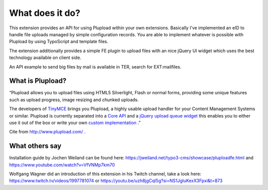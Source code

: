 ﻿.. ==================================================
.. FOR YOUR INFORMATION
.. --------------------------------------------------
.. -*- coding: utf-8 -*- with BOM.

.. ==================================================
.. DEFINE SOME TEXTROLES
.. --------------------------------------------------
.. role::   underline
.. role::   typoscript(code)
.. role::   ts(typoscript)
   :class:  typoscript
.. role::   php(code)


What does it do?
^^^^^^^^^^^^^^^^

This extension provides an API for using Plupload within your own
extensions. Basically I've implemented an eID to handle file uploads
managed by simple configuration records. You are able to implement
whatever is possible with Plupload by using TypoScript and template
files.

The extension additionally provides a simple FE plugin to upload files
with an nice jQuery UI widget which uses the best technology available
on client side.

An API example to send big files by mail is available in TER, search
for EXT:mailfiles.


What is Plupload?
"""""""""""""""""

“Plupload allows you to upload files using HTML5 Silverlight, Flash or
normal forms, providing some unique features such as upload progress,
image resizing and chunked uploads.

The developers of `TinyMCE <http://tinymce.moxiecode.com/>`_ brings
you Plupload, a highly usable upload handler for your Content
Management Systems or similar. Plupload is currently separated into a
`Core API <http://www.plupload.com/plupload/docs/api/index.html>`_ and
a `jQuery upload queue widget
<http://www.plupload.com/example_queuewidget.php>`_ this enables you
to either use it out of the box or write your own `custom
implementation <http://www.plupload.com/example_custom.php>`_ .”

Cite from `http://www.plupload.com/ <http://www.plupload.com/>`_ .


What others say
"""""""""""""""

Installation guide by Jochen Weiland can be found here:
https://jweiland.net/typo3-cms/showcase/pluploadfe.html and https://www.youtube.com/watch?v=VfVNMp7km70

Wolfgang Wagner did an introduction of this extension in his Twitch channel, take a look here:
https://www.twitch.tv/videos/1997781074 or https://youtu.be/uzh8jgCqI5g?si=NS1JgluKexX3Fpxi&t=873
